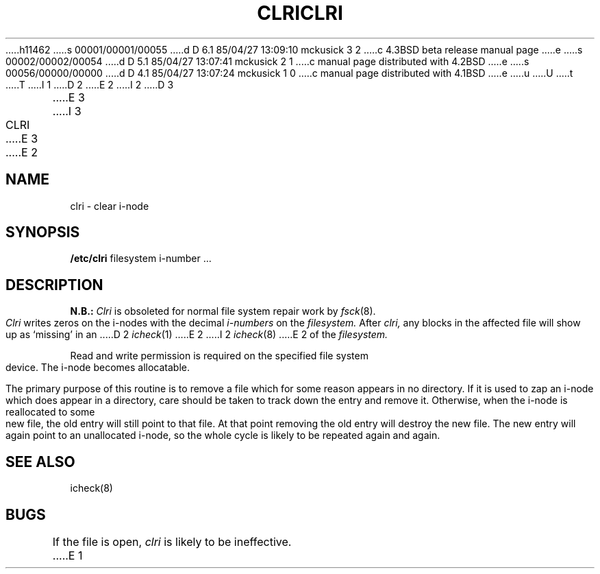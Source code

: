 h11462
s 00001/00001/00055
d D 6.1 85/04/27 13:09:10 mckusick 3 2
c 4.3BSD beta release manual page
e
s 00002/00002/00054
d D 5.1 85/04/27 13:07:41 mckusick 2 1
c manual page distributed with 4.2BSD
e
s 00056/00000/00000
d D 4.1 85/04/27 13:07:24 mckusick 1 0
c manual page distributed with 4.1BSD
e
u
U
t
T
I 1
.\" Copyright (c) 1980 Regents of the University of California.
.\" All rights reserved.  The Berkeley software License Agreement
.\" specifies the terms and conditions for redistribution.
.\"
.\"	%W% (Berkeley) %G%
.\"
D 2
.TH CLRI 8 "4/3/81"
E 2
I 2
D 3
.TH CLRI 8  "4 February 1983"
E 3
I 3
.TH CLRI 8 "%Q%"
E 3
E 2
.UC 4
.SH NAME
clri \- clear i-node
.SH SYNOPSIS
.B /etc/clri
filesystem i-number ...
.SH DESCRIPTION
.B N.B.:
.I Clri
is obsoleted for normal file system repair work by
.IR fsck (8).
.PP
.I Clri
writes zeros on the i-nodes
with the decimal
.I i-numbers
on the
.I filesystem.
After
.I clri,
any blocks
in the affected file
will show up as `missing' in an
D 2
.IR icheck (1)
E 2
I 2
.IR icheck (8)
E 2
of the
.I filesystem.
.PP
Read and write permission is required on the specified
file system device.
The i-node becomes allocatable.
.PP
The primary purpose of this routine
is to remove a file which
for some reason appears in no
directory.
If it is used to zap an i-node
which does appear in a directory, care should be taken to track down
the entry and remove it.
Otherwise, when the i-node is reallocated to some new file,
the old entry will still point to that file.
At that point removing the old entry will destroy the new file.
The new entry will again point to an unallocated i-node,
so the whole cycle is likely to be repeated again and again.
.SH "SEE ALSO"
icheck(8)
.SH BUGS
If the file is open,
.I clri
is likely to be ineffective.
E 1
